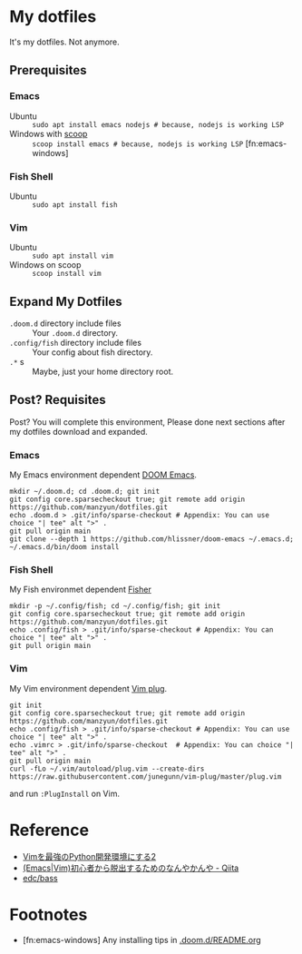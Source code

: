 * My dotfiles
It's my dotfiles.
Not anymore.


** Prerequisites
*** Emacs
- Ubuntu :: =sudo apt install emacs nodejs # because, nodejs is working LSP=
- Windows with [[https://scoop.sh/][scoop]] :: =scoop install emacs # because, nodejs is working LSP= [fn:emacs-windows]


*** Fish Shell
- Ubuntu :: =sudo apt install fish=

*** Vim
- Ubuntu :: =sudo apt install vim=
- Windows on scoop :: =scoop install vim=

** Expand My Dotfiles
- =.doom.d= directory include files :: Your =.doom.d= directory.
- =.config/fish= directory include files :: Your config about fish directory.
- =.*= s :: Maybe, just your home directory root.


** Post? Requisites
Post? You will complete this environment, Please done next sections after my dotfiles download and expanded.

*** Emacs
My Emacs environment dependent [[https://github.com/hlissner/doom-emacs][DOOM Emacs]].

#+BEGIN_SRC shell
mkdir ~/.doom.d; cd .doom.d; git init
git config core.sparsecheckout true; git remote add origin https://github.com/manzyun/dotfiles.git
echo .doom.d > .git/info/sparse-checkout # Appendix: You can use choice "| tee" alt ">" .
git pull origin main
git clone --depth 1 https://github.com/hlissner/doom-emacs ~/.emacs.d; ~/.emacs.d/bin/doom install
#+END_SRC


*** Fish Shell
My Fish environmet dependent [[https://github.com/jorgebucaran/fisher][Fisher]]

#+BEGIN_SRC shell
mkdir -p ~/.config/fish; cd ~/.config/fish; git init
git config core.sparsecheckout true; git remote add origin https://github.com/manzyun/dotfiles.git
echo .config/fish > .git/info/sparse-checkout # Appendix: You can choice "| tee" alt ">" .
git pull origin main
#+END_SRC


*** Vim
My Vim environment dependent [[https://github.com/junegunn/vim-plug][Vim plug]].

#+BEGIN_SRC shell
git init
git config core.sparsecheckout true; git remote add origin https://github.com/manzyun/dotfiles.git
echo .config/fish > .git/info/sparse-checkout # Appendix: You can use choice "| tee" alt ">" .
echo .vimrc > .git/info/sparse-checkout  # Appendix: You can choice "| tee" alt ">" .
git pull origin main
curl -fLo ~/.vim/autoload/plug.vim --create-dirs https://raw.githubusercontent.com/junegunn/vim-plug/master/plug.vim
#+END_SRC

and run =:PlugInstall= on Vim.


* Reference
- [[http://lambdalisue.hatenablog.com/entry/2013/06/23/071344][Vimを最強のPython開発環境にする2]]
- [[http://qiita.com/tadsan/items/9e6903e5db738f408292][(Emacs|Vim)初心者から脱出するためのなんやかんや - Qiita]]
- [[https://github.com/edc/bass#nvm][edc/bass]]


* Footnotes
- [fn:emacs-windows] Any installing tips in [[https://github.com/manzyun/dotfiles/tree/master/.doom.d][.doom.d/README.org]]
